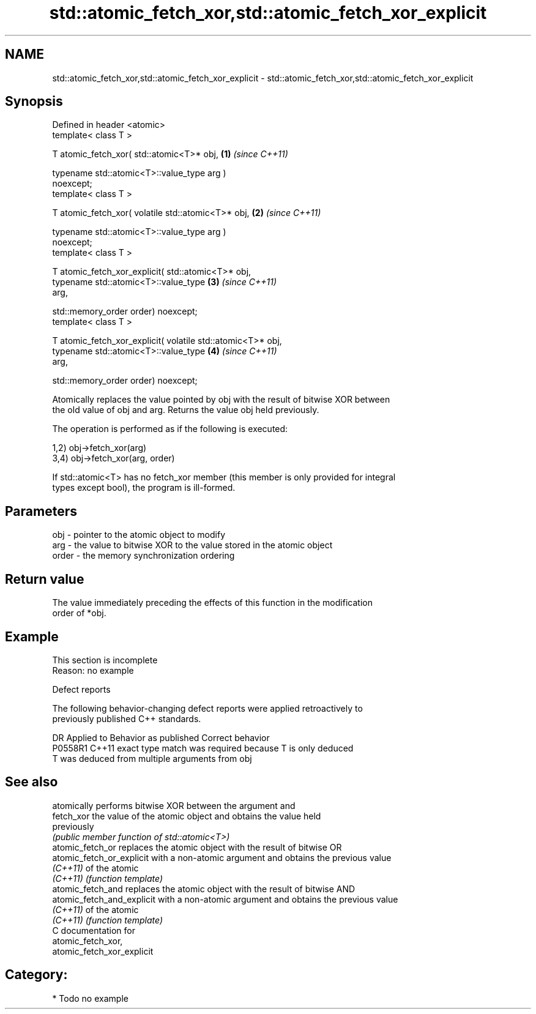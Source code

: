 .TH std::atomic_fetch_xor,std::atomic_fetch_xor_explicit 3 "2024.06.10" "http://cppreference.com" "C++ Standard Libary"
.SH NAME
std::atomic_fetch_xor,std::atomic_fetch_xor_explicit \- std::atomic_fetch_xor,std::atomic_fetch_xor_explicit

.SH Synopsis
   Defined in header <atomic>
   template< class T >

   T atomic_fetch_xor( std::atomic<T>* obj,                           \fB(1)\fP \fI(since C++11)\fP

                       typename std::atomic<T>::value_type arg )
   noexcept;
   template< class T >

   T atomic_fetch_xor( volatile std::atomic<T>* obj,                  \fB(2)\fP \fI(since C++11)\fP

                       typename std::atomic<T>::value_type arg )
   noexcept;
   template< class T >

   T atomic_fetch_xor_explicit( std::atomic<T>* obj,
                                typename std::atomic<T>::value_type   \fB(3)\fP \fI(since C++11)\fP
   arg,

                                std::memory_order order) noexcept;
   template< class T >

   T atomic_fetch_xor_explicit( volatile std::atomic<T>* obj,
                                typename std::atomic<T>::value_type   \fB(4)\fP \fI(since C++11)\fP
   arg,

                                std::memory_order order) noexcept;

   Atomically replaces the value pointed by obj with the result of bitwise XOR between
   the old value of obj and arg. Returns the value obj held previously.

   The operation is performed as if the following is executed:

   1,2) obj->fetch_xor(arg)
   3,4) obj->fetch_xor(arg, order)

   If std::atomic<T> has no fetch_xor member (this member is only provided for integral
   types except bool), the program is ill-formed.

.SH Parameters

   obj   - pointer to the atomic object to modify
   arg   - the value to bitwise XOR to the value stored in the atomic object
   order - the memory synchronization ordering

.SH Return value

   The value immediately preceding the effects of this function in the modification
   order of *obj.

.SH Example

    This section is incomplete
    Reason: no example

   Defect reports

   The following behavior-changing defect reports were applied retroactively to
   previously published C++ standards.

     DR    Applied to         Behavior as published         Correct behavior
   P0558R1 C++11      exact type match was required because T is only deduced
                      T was deduced from multiple arguments from obj

.SH See also

                             atomically performs bitwise XOR between the argument and
   fetch_xor                 the value of the atomic object and obtains the value held
                             previously
                             \fI(public member function of std::atomic<T>)\fP
   atomic_fetch_or           replaces the atomic object with the result of bitwise OR
   atomic_fetch_or_explicit  with a non-atomic argument and obtains the previous value
   \fI(C++11)\fP                   of the atomic
   \fI(C++11)\fP                   \fI(function template)\fP
   atomic_fetch_and          replaces the atomic object with the result of bitwise AND
   atomic_fetch_and_explicit with a non-atomic argument and obtains the previous value
   \fI(C++11)\fP                   of the atomic
   \fI(C++11)\fP                   \fI(function template)\fP
   C documentation for
   atomic_fetch_xor,
   atomic_fetch_xor_explicit

.SH Category:
     * Todo no example
